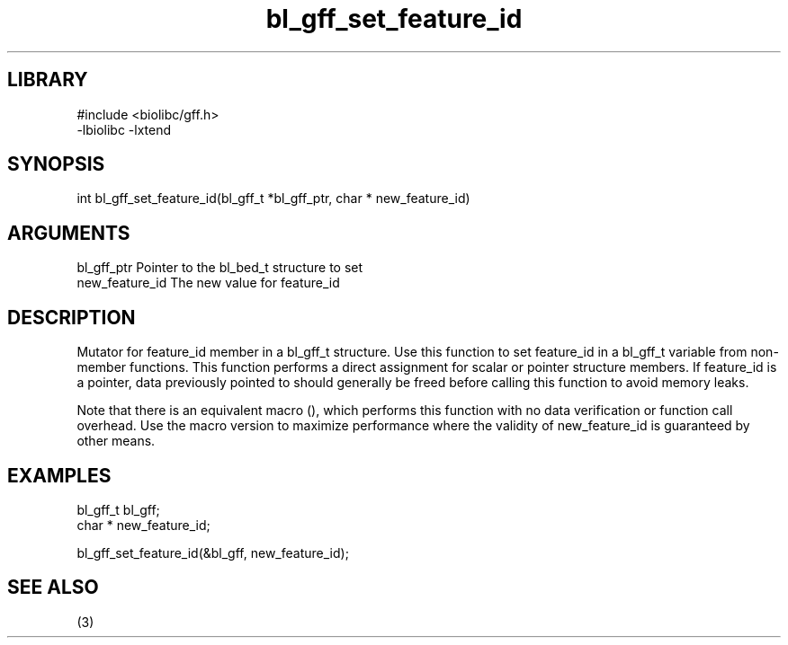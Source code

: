 \" Generated by c2man from bl_gff_set_feature_id.c
.TH bl_gff_set_feature_id 3

.SH LIBRARY
\" Indicate #includes, library name, -L and -l flags
.nf
.na
#include <biolibc/gff.h>
-lbiolibc -lxtend
.ad
.fi

\" Convention:
\" Underline anything that is typed verbatim - commands, etc.
.SH SYNOPSIS
.PP
.nf 
.na
int     bl_gff_set_feature_id(bl_gff_t *bl_gff_ptr, char * new_feature_id)
.ad
.fi

.SH ARGUMENTS
.nf
.na
bl_gff_ptr      Pointer to the bl_bed_t structure to set
new_feature_id  The new value for feature_id
.ad
.fi

.SH DESCRIPTION

Mutator for feature_id member in a bl_gff_t structure.
Use this function to set feature_id in a bl_gff_t variable
from non-member functions.  This function performs a direct
assignment for scalar or pointer structure members.  If
feature_id is a pointer, data previously pointed to should
generally be freed before calling this function to avoid memory
leaks.

Note that there is an equivalent macro (), which performs
this function with no data verification or function call overhead.
Use the macro version to maximize performance where the validity
of new_feature_id is guaranteed by other means.

.SH EXAMPLES
.nf
.na

bl_gff_t        bl_gff;
char *          new_feature_id;

bl_gff_set_feature_id(&bl_gff, new_feature_id);
.ad
.fi

.SH SEE ALSO

(3)

